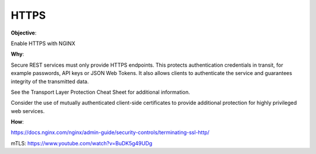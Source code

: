 HTTPS
=====

**Objective**: 

Enable HTTPS with NGINX

**Why**: 

Secure REST services must only provide HTTPS endpoints. This protects authentication credentials in transit, for example passwords, API keys or JSON Web Tokens. It also allows clients to authenticate the service and guarantees integrity of the transmitted data.

See the Transport Layer Protection Cheat Sheet for additional information.

Consider the use of mutually authenticated client-side certificates to provide additional protection for highly privileged web services.

**How**:

https://docs.nginx.com/nginx/admin-guide/security-controls/terminating-ssl-http/

mTLS: https://www.youtube.com/watch?v=BuDK5g49UDg